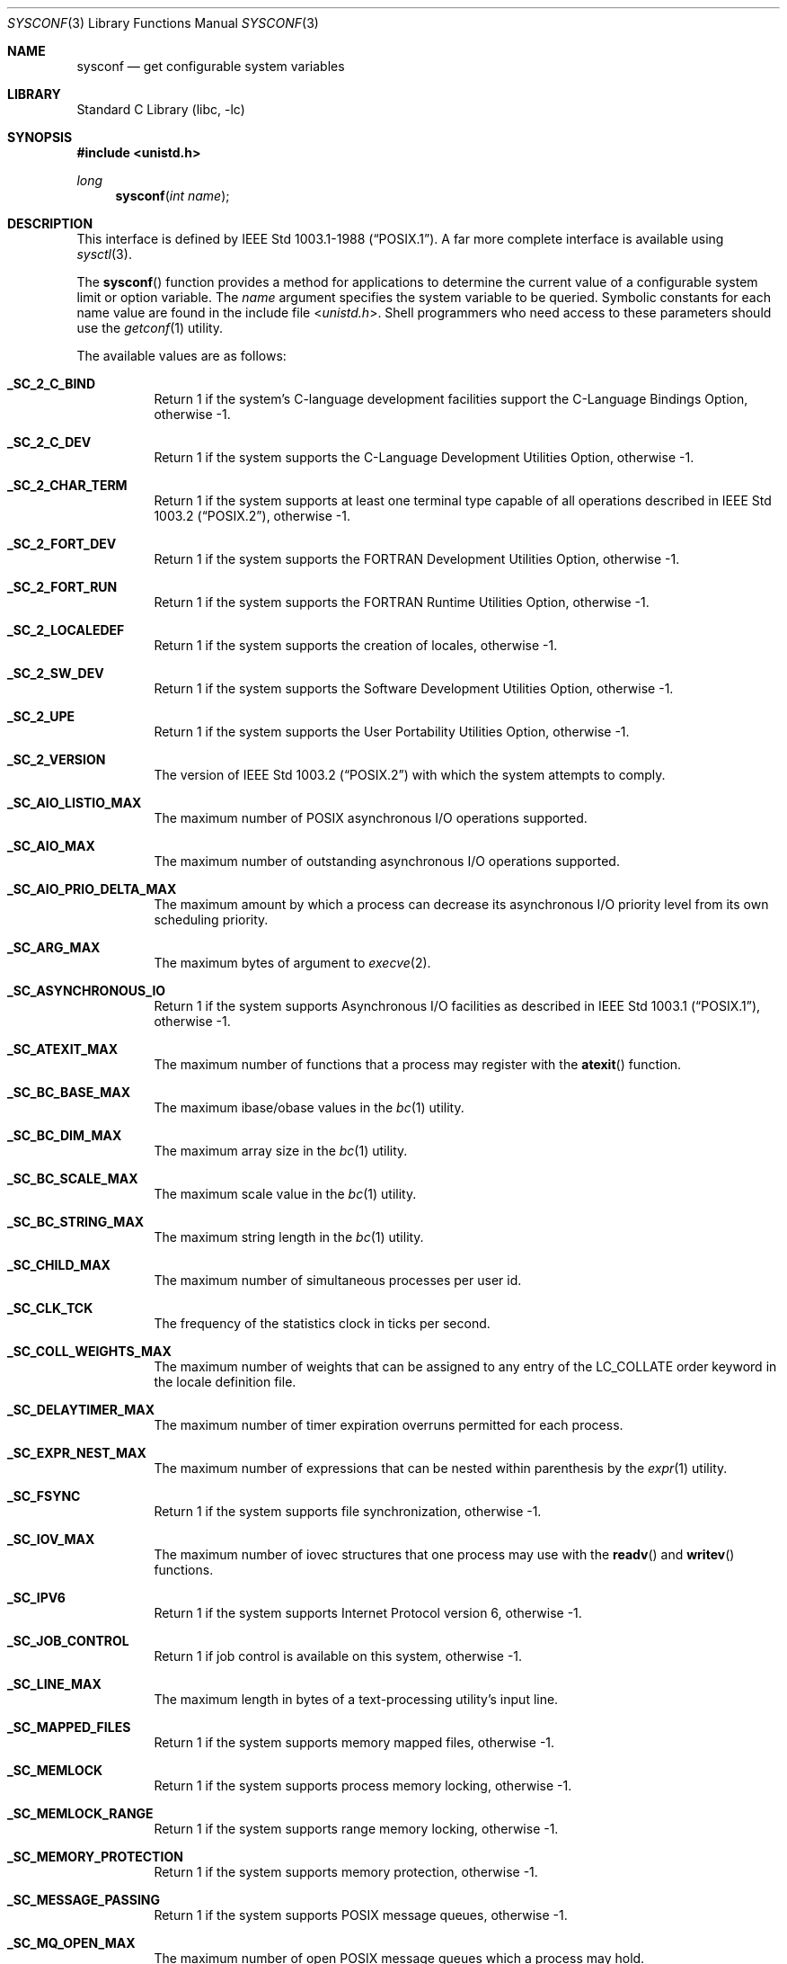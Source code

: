 .\" Copyright (c) 1993
.\"	The Regents of the University of California.  All rights reserved.
.\"
.\" Redistribution and use in source and binary forms, with or without
.\" modification, are permitted provided that the following conditions
.\" are met:
.\" 1. Redistributions of source code must retain the above copyright
.\"    notice, this list of conditions and the following disclaimer.
.\" 2. Redistributions in binary form must reproduce the above copyright
.\"    notice, this list of conditions and the following disclaimer in the
.\"    documentation and/or other materials provided with the distribution.
.\" 3. All advertising materials mentioning features or use of this software
.\"    must display the following acknowledgement:
.\"	This product includes software developed by the University of
.\"	California, Berkeley and its contributors.
.\" 4. Neither the name of the University nor the names of its contributors
.\"    may be used to endorse or promote products derived from this software
.\"    without specific prior written permission.
.\"
.\" THIS SOFTWARE IS PROVIDED BY THE REGENTS AND CONTRIBUTORS ``AS IS'' AND
.\" ANY EXPRESS OR IMPLIED WARRANTIES, INCLUDING, BUT NOT LIMITED TO, THE
.\" IMPLIED WARRANTIES OF MERCHANTABILITY AND FITNESS FOR A PARTICULAR PURPOSE
.\" ARE DISCLAIMED.  IN NO EVENT SHALL THE REGENTS OR CONTRIBUTORS BE LIABLE
.\" FOR ANY DIRECT, INDIRECT, INCIDENTAL, SPECIAL, EXEMPLARY, OR CONSEQUENTIAL
.\" DAMAGES (INCLUDING, BUT NOT LIMITED TO, PROCUREMENT OF SUBSTITUTE GOODS
.\" OR SERVICES; LOSS OF USE, DATA, OR PROFITS; OR BUSINESS INTERRUPTION)
.\" HOWEVER CAUSED AND ON ANY THEORY OF LIABILITY, WHETHER IN CONTRACT, STRICT
.\" LIABILITY, OR TORT (INCLUDING NEGLIGENCE OR OTHERWISE) ARISING IN ANY WAY
.\" OUT OF THE USE OF THIS SOFTWARE, EVEN IF ADVISED OF THE POSSIBILITY OF
.\" SUCH DAMAGE.
.\"
.\"	@(#)sysconf.3	8.3 (Berkeley) 4/19/94
.\" $FreeBSD$
.\"
.Dd June 18, 2001
.Dt SYSCONF 3
.Os
.Sh NAME
.Nm sysconf
.Nd get configurable system variables
.Sh LIBRARY
.Lb libc
.Sh SYNOPSIS
.In unistd.h
.Ft long
.Fn sysconf "int name"
.Sh DESCRIPTION
This interface is defined by
.St -p1003.1-88 .
A far more complete interface is available using
.Xr sysctl 3 .
.Pp
The
.Fn sysconf
function provides a method for applications to determine the current
value of a configurable system limit or option variable.
The
.Fa name
argument specifies the system variable to be queried.
Symbolic constants for each name value are found in the include file
.In unistd.h .
Shell programmers who need access to these parameters should use the
.Xr getconf 1
utility.
.Pp
The available values are as follows:
.Pp
.Bl -tag -width 6n
.Pp
.It Li _SC_2_C_BIND
Return 1 if the system's C-language development facilities support the
C-Language Bindings Option, otherwise \-1.
.It Li _SC_2_C_DEV
Return 1 if the system supports the C-Language Development Utilities Option,
otherwise \-1.
.It Li _SC_2_CHAR_TERM
Return 1 if the system supports at least one terminal type capable of
all operations described in
.St -p1003.2 ,
otherwise \-1.
.It Li _SC_2_FORT_DEV
Return 1 if the system supports the FORTRAN Development Utilities Option,
otherwise \-1.
.It Li _SC_2_FORT_RUN
Return 1 if the system supports the FORTRAN Runtime Utilities Option,
otherwise \-1.
.It Li _SC_2_LOCALEDEF
Return 1 if the system supports the creation of locales, otherwise \-1.
.It Li _SC_2_SW_DEV
Return 1 if the system supports the Software Development Utilities Option,
otherwise \-1.
.It Li _SC_2_UPE
Return 1 if the system supports the User Portability Utilities Option,
otherwise \-1.
.It Li _SC_2_VERSION
The version of
.St -p1003.2
with which the system attempts to comply.
.It Li _SC_AIO_LISTIO_MAX
The maximum number of POSIX asynchronous I/O operations supported.
.It Li _SC_AIO_MAX
The maximum number of outstanding asynchronous I/O operations supported.
.It Li _SC_AIO_PRIO_DELTA_MAX
The maximum amount by which a process can decrease its asynchronous
I/O priority level from its own scheduling priority.
.It Li _SC_ARG_MAX
The maximum bytes of argument to
.Xr execve 2 .
.It Li _SC_ASYNCHRONOUS_IO
Return 1 if the system supports Asynchronous I/O facilities as described in
.St -p1003.1 ,
otherwise \-1.
.It Li _SC_ATEXIT_MAX
The maximum number of functions that a process may register with the
.Fn atexit
function.
.It Li _SC_BC_BASE_MAX
The maximum ibase/obase values in the
.Xr bc 1
utility.
.It Li _SC_BC_DIM_MAX
The maximum array size in the
.Xr bc 1
utility.
.It Li _SC_BC_SCALE_MAX
The maximum scale value in the
.Xr bc 1
utility.
.It Li _SC_BC_STRING_MAX
The maximum string length in the
.Xr bc 1
utility.
.It Li _SC_CHILD_MAX
The maximum number of simultaneous processes per user id.
.It Li _SC_CLK_TCK
The frequency of the statistics clock in ticks per second.
.It Li _SC_COLL_WEIGHTS_MAX
The maximum number of weights that can be assigned to any entry of
the LC_COLLATE order keyword in the locale definition file.
.It Li _SC_DELAYTIMER_MAX
The maximum number of timer expiration overruns permitted for each process.
.It Li _SC_EXPR_NEST_MAX
The maximum number of expressions that can be nested within
parenthesis by the
.Xr expr 1
utility.
.It Li _SC_FSYNC
Return 1 if the system supports file synchronization, otherwise \-1.
.It Li _SC_IOV_MAX
The maximum number of iovec structures that one process may use with the
.Fn readv
and
.Fn writev
functions.
.It Li _SC_IPV6
Return 1 if the system supports Internet Protocol version 6, otherwise \-1.
.It Li _SC_JOB_CONTROL
Return 1 if job control is available on this system, otherwise \-1.
.It Li _SC_LINE_MAX
The maximum length in bytes of a text-processing utility's input
line.
.It Li _SC_MAPPED_FILES
Return 1 if the system supports memory mapped files, otherwise \-1.
.It Li _SC_MEMLOCK
Return 1 if the system supports process memory locking, otherwise \-1.
.It Li _SC_MEMLOCK_RANGE
Return 1 if the system supports range memory locking, otherwise \-1.
.It Li _SC_MEMORY_PROTECTION
Return 1 if the system supports memory protection, otherwise \-1.
.It Li _SC_MESSAGE_PASSING
Return 1 if the system supports POSIX message queues, otherwise \-1.
.It Li _SC_MQ_OPEN_MAX
The maximum number of open POSIX message queues which a process may hold.
.It Li _SC_NGROUPS_MAX
The maximum number of supplemental groups.
.It Li _SC_NPROCESSORS_CONF
The number of processors configured.
.It Li _SC_NPROCESSORS_ONLN
The number of processors currently online.
.It Li _SC_OPEN_MAX
The maximum number of open files per user id.
.It Li _SC_PAGE_SIZE
This is a synonym for
.Dv _SC_PAGESIZE .
.It Li _SC_PAGESIZE
The system memory page size.
.It Li _SC_PRIORITIZED_IO
Return 1 if the system supports POSIX prioritized I/O, otherwise \-1.
.It Li _SC_PRIORITY_SCHEDULING
Return 1 if the system supports POSIX priority scheduling, otherwise \-1.
.It Li _SC_RAW_SOCKETS
Return 1 if the system supports
.Dv SOCK_RAW
style raw sockets, otherwise \-1.
.It Li _SC_RE_DUP_MAX
The maximum number of repeated occurrences of a regular expression
permitted when using interval notation.
.It Li _SC_REALTIME_SIGNALS
Return 1 if the system supports POSIX realtime signals, otherwise \-1.
.It Li _SC_RTSIG_MAX
The number of the highest POSIX realtime signal supported.
.It Li _SC_SAVED_IDS
Returns 1 if saved set-group and saved set-user ID is available,
otherwise \-1.
.It Li _SC_SEM_NSEMS_MAX
The maximum number of POSIX semaphores that a process may have.
.It Li _SC_SEM_VALUE_MAX
The maximum value that a POSIX semaphore may have.
.It Li _SC_SEMAPHORES
Return 1 if the system supports POSIX semaphores, otherwise \-1.
.It Li _SC_SHARED_MEMORY_OBJECTS
Return 1 if the system supports POSIX shared memory objects, otherwise \-1.
.It Li _SC_SIGQUEUE_MAX
The maximum number of POSIX queued signals that a process may send and
have pending at receiver(s) at any given time.
.It Li _SC_STREAM_MAX
The minimum maximum number of streams that a process may have open
at any one time.
.It Li _SC_SYNCHRONIZED_IO
Return 1 if the system supports POSIX synchronized I/O, otherwise \-1.
.It Li _SC_TIMER_MAX
The maximum number of POSIX timers that a process may request.
.It Li _SC_TIMERS
Return 1 if the system supports POSIX timers, otherwise \-1.
.It Li _SC_TZNAME_MAX
The minimum maximum number of types supported for the name of a
timezone.
.It Li _SC_VERSION
The version of
.St -p1003.1
with which the system
attempts to comply.
.El
.Sh RETURN VALUES
If the call to
.Fn sysconf
is not successful, \-1 is returned and
.Va errno
is set appropriately.
Otherwise, if the variable is associated with functionality that is not
supported, \-1 is returned and
.Va errno
is not modified.
Otherwise, the current variable value is returned.
.Sh ERRORS
The
.Fn sysconf
function may fail and set
.Va errno
for any of the errors specified for the library function
.Xr sysctl 3 .
In addition, the following error may be reported:
.Bl -tag -width Er
.It Bq Er EINVAL
The value of the
.Fa name
argument is invalid.
.El
.Sh SEE ALSO
.Xr getconf 1 ,
.Xr pathconf 2 ,
.Xr confstr 3 ,
.Xr sysctl 3
.Sh BUGS
The value for _SC_STREAM_MAX is a minimum maximum, and required to be
the same as ANSI C's FOPEN_MAX, so the returned value is a ridiculously
small and misleading number.
.Sh STANDARDS
Except for the fact that values returned by
.Fn sysconf
may change over the lifetime of the calling process,
this function conforms to
.St -p1003.1-88 .
.Sh HISTORY
The
.Fn sysconf
function first appeared in
.Bx 4.4 .
